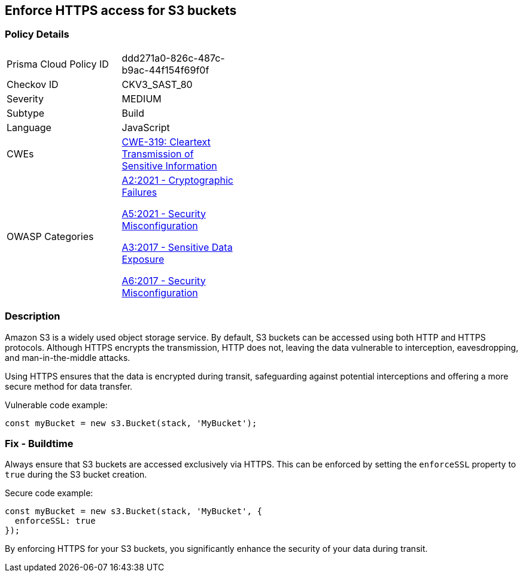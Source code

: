 == Enforce HTTPS access for S3 buckets

=== Policy Details

[width=45%]
[cols="1,1"]
|=== 
|Prisma Cloud Policy ID 
| ddd271a0-826c-487c-b9ac-44f154f69f0f

|Checkov ID 
|CKV3_SAST_80

|Severity
|MEDIUM

|Subtype
|Build

|Language
|JavaScript

|CWEs
|https://cwe.mitre.org/data/definitions/319.html[CWE-319: Cleartext Transmission of Sensitive Information]

|OWASP Categories
a|https://owasp.org/www-project-top-ten/2021/A2_2021-Cryptographic_Failures[A2:2021 - Cryptographic Failures]

https://owasp.org/www-project-top-ten/2021/A5_2021-Security_Misconfiguration[A5:2021 - Security Misconfiguration]

https://owasp.org/www-project-top-ten/2017/A3_2017-Sensitive_Data_Exposure[A3:2017 - Sensitive Data Exposure]

https://owasp.org/www-project-top-ten/2017/A6_2017-Security_Misconfiguration[A6:2017 - Security Misconfiguration]

|=== 

=== Description

Amazon S3 is a widely used object storage service. By default, S3 buckets can be accessed using both HTTP and HTTPS protocols. Although HTTPS encrypts the transmission, HTTP does not, leaving the data vulnerable to interception, eavesdropping, and man-in-the-middle attacks.

Using HTTPS ensures that the data is encrypted during transit, safeguarding against potential interceptions and offering a more secure method for data transfer.

Vulnerable code example:

[source,javascript]
----
const myBucket = new s3.Bucket(stack, 'MyBucket');
----

=== Fix - Buildtime

Always ensure that S3 buckets are accessed exclusively via HTTPS. This can be enforced by setting the `enforceSSL` property to `true` during the S3 bucket creation.

Secure code example:

[source,javascript]
----
const myBucket = new s3.Bucket(stack, 'MyBucket', {
  enforceSSL: true
});
----

By enforcing HTTPS for your S3 buckets, you significantly enhance the security of your data during transit.

